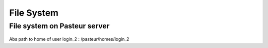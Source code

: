 .. _File_System:

***********
File System
***********

File system on Pasteur server
=============================



.. figure:: /_static/home_abs_path.png
   :class: align-center
   :width: 600px
   
Abs path to home of user login_2 : /pasteur/homes/login_2
   